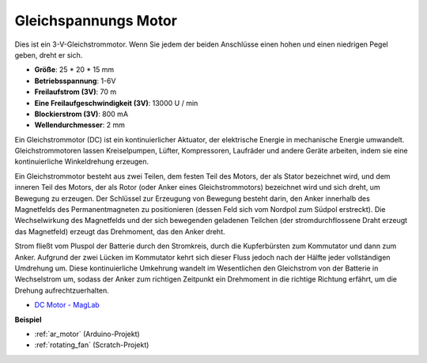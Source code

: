 .. _cpn_motor:

Gleichspannungs Motor
========================

.. image:: img/image114.jpeg
    :align: center

Dies ist ein 3-V-Gleichstrommotor. Wenn Sie jedem der beiden Anschlüsse einen hohen und einen niedrigen Pegel geben, dreht er sich.

* **Größe**: 25 * 20 * 15 mm
* **Betriebsspannung**: 1-6V
* **Freilaufstrom (3V)**: 70 m
* **Eine Freilaufgeschwindigkeit (3V)**: 13000 U / min
* **Blockierstrom (3V)**: 800 mA
* **Wellendurchmesser**: 2 mm

Ein Gleichstrommotor (DC) ist ein kontinuierlicher Aktuator, der elektrische Energie in mechanische Energie umwandelt. Gleichstrommotoren lassen Kreiselpumpen, Lüfter, Kompressoren, Laufräder und andere Geräte arbeiten, indem sie eine kontinuierliche Winkeldrehung erzeugen.

Ein Gleichstrommotor besteht aus zwei Teilen, dem festen Teil des Motors, der als Stator bezeichnet wird, und dem inneren Teil des Motors, der als Rotor (oder Anker eines Gleichstrommotors) bezeichnet wird und sich dreht, um Bewegung zu erzeugen. Der Schlüssel zur Erzeugung von Bewegung besteht darin, den Anker innerhalb des Magnetfelds des Permanentmagneten zu positionieren (dessen Feld sich vom Nordpol zum Südpol erstreckt). Die Wechselwirkung des Magnetfelds und der sich bewegenden geladenen Teilchen (der stromdurchflossene Draht erzeugt das Magnetfeld) erzeugt das Drehmoment, das den Anker dreht.

.. image:: img/motor_sche.png
    :align: center

Strom fließt vom Pluspol der Batterie durch den Stromkreis, durch die Kupferbürsten zum Kommutator und dann zum Anker. Aufgrund der zwei Lücken im Kommutator kehrt sich dieser Fluss jedoch nach der Hälfte jeder vollständigen Umdrehung um. Diese kontinuierliche Umkehrung wandelt im Wesentlichen den Gleichstrom von der Batterie in Wechselstrom um, sodass der Anker zum richtigen Zeitpunkt ein Drehmoment in die richtige Richtung erfährt, um die Drehung aufrechtzuerhalten.

* `DC Motor - MagLab <https://nationalmaglab.org/education/magnet-academy/watch-play/interactive/dc-motor>`_

**Beispiel**

* :ref:`ar_motor` (Arduino-Projekt)
* :ref:`rotating_fan` (Scratch-Projekt)